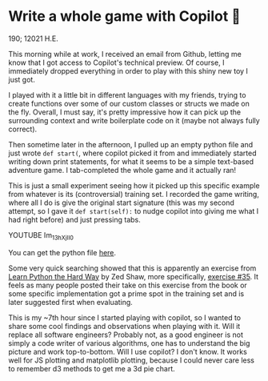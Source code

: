 * Write a whole game with Copilot 🎱
  190; 12021 H.E.
  
  This morning while at work, I received an email from Github, letting me know
  that I got access to Copilot's technical preview. Of course, I immediately
  dropped everything in order to play with this shiny new toy I just got.

  I played with it a little bit in different languages with my friends, trying
  to create functions over some of our custom classes or structs we made on the
  fly. Overall, I must say, it's pretty impressive how it can pick up the
  surrounding 
  context and write boilerplate code on it (maybe not always fully correct).

  Then sometime later in the afternoon, I pulled up an empty python file and
  just wrote =def start(=, where copilot picked it from and immediately started
  writing down print statements, for what it seems to be a simple text-based
  adventure game. I tab-completed the whole game and it actually ran!

  This is just a small experiment seeing how it picked up this specific example
  from whatever is its (controversial) training set. I recorded the game
  writing, where all I do is give the original start signature (this was my
  second attempt, so I gave it =def start(self):= to nudge copilot into giving me
  what I had right before) and just pressing tabs.

  YOUTUBE Im_13hXjIl0

  You can get the python file [[./start.py][here]].
  
  Some very quick searching showed that this is apparently an exercise from
  [[https://www.amazon.com/Learn-Python-Hard-Way-Introduction/dp/0321884914][Learn Python the Hard Way]] by Zed Shaw, more specifically, [[https://gist.github.com/blammothyst/9258449][exercise #35]]. It
  feels as many people posted their take on this exercise from the book or some
  specific implementation got a prime spot in the training set and is later
  suggested first when evaluating. 

  This is my ~7th hour since I started playing with copilot, so I wanted to
  share some cool findings and observations when playing with it. Will it
  replace all software engineers? Probably not, as a good engineer is not simply
  a code writer of various algorithms, one has to understand the big picture and
  work top-to-bottom. Will I use copilot? I don't know. It works well for JS
  plotting and matplotlib plotting, because I could never care less to remember
  d3 methods to get me a 3d pie chart.
